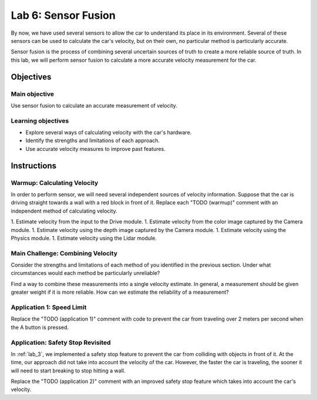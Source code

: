 .. _lab_6:

Lab 6: Sensor Fusion
============================================

By now, we have used several sensors to allow the car to understand its place in its environment.  Several of these sensors can be used to calculate the car's velocity, but on their own, no particular method is particularly accurate.

Sensor fusion is the process of combining several uncertain sources of truth to create a more reliable source of truth.  In this lab, we will perform sensor fusion to calculate a more accurate velocity measurement for the car.

=====================
Objectives
=====================

Main objective
""""""""""""""""""""
Use sensor fusion to calculate an accurate measurement of velocity.

Learning objectives
"""""""""""""""""""""

* Explore several ways of calculating velocity with the car's hardware.
* Identify the strengths and limitations of each approach.
* Use accurate velocity measures to improve past features.

=====================
Instructions
=====================

Warmup: Calculating Velocity
""""""""""""""""""""""""""""

In order to perform sensor, we will need several independent sources of velocity information.  Suppose that the car is driving straight towards a wall with a red block in front of it.  Replace each "TODO (warmup)" comment with an independent method of calculating velocity.

1. Estimate velocity from the input to the Drive module.
1. Estimate velocity from the color image captured by the Camera module.
1. Estimate velocity using the depth image captured by the Camera module.
1. Estimate velocity using the Physics module.
1. Estimate velocity using the Lidar module.

Main Challenge: Combining Velocity
""""""""""""""""""""""""""""""""""

Consider the strengths and limitations of each method of you identified in the previous section.  Under what circumstances would each method be particularly unreliable?

Find a way to combine these measurements into a single velocity estimate.  In general, a measurement should be given greater weight if it is more reliable.  How can we estimate the reliability of a measurement?

Application 1: Speed Limit
""""""""""""""""""""""""""

Replace the "TODO (application 1)" comment with code to prevent the car from traveling over 2 meters per second when the A button is pressed.

Application: Safety Stop Revisited
""""""""""""""""""""""""""""""""""

In :ref:`lab_3`, we implemented a safety stop feature to prevent the car from colliding with objects in front of it.  At the time, our approach did not take into account the velocity of the car.  However, the faster the car is traveling, the sooner it will need to start breaking to stop hitting a wall.

Replace the "TODO (application 2)" comment with an improved safety stop feature which takes into account the car's velocity.

